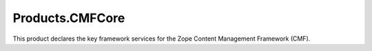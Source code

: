 ==================
 Products.CMFCore
==================

.. image:: https://travis-ci.org/zopefoundation/Products.CMFCore.svg?branch=master
    :target: https://travis-ci.org/zopefoundation/Products.CMFCore

.. image:: https://coveralls.io/repos/github/zopefoundation/Products.CMFCore/badge.svg
    :target: https://coveralls.io/github/zopefoundation/Products.CMFCore

.. image:: https://img.shields.io/pypi/v/Products.CMFCore.svg
        :target: https://pypi.org/project/Products.CMFCore/
        :alt: Current version on PyPI

.. image:: https://img.shields.io/pypi/pyversions/Products.CMFCore.svg
        :target: https://pypi.org/project/Products.CMFCore/
        :alt: Supported Python versions


.. contents::

This product declares the key framework services for the Zope
Content Management Framework (CMF).
